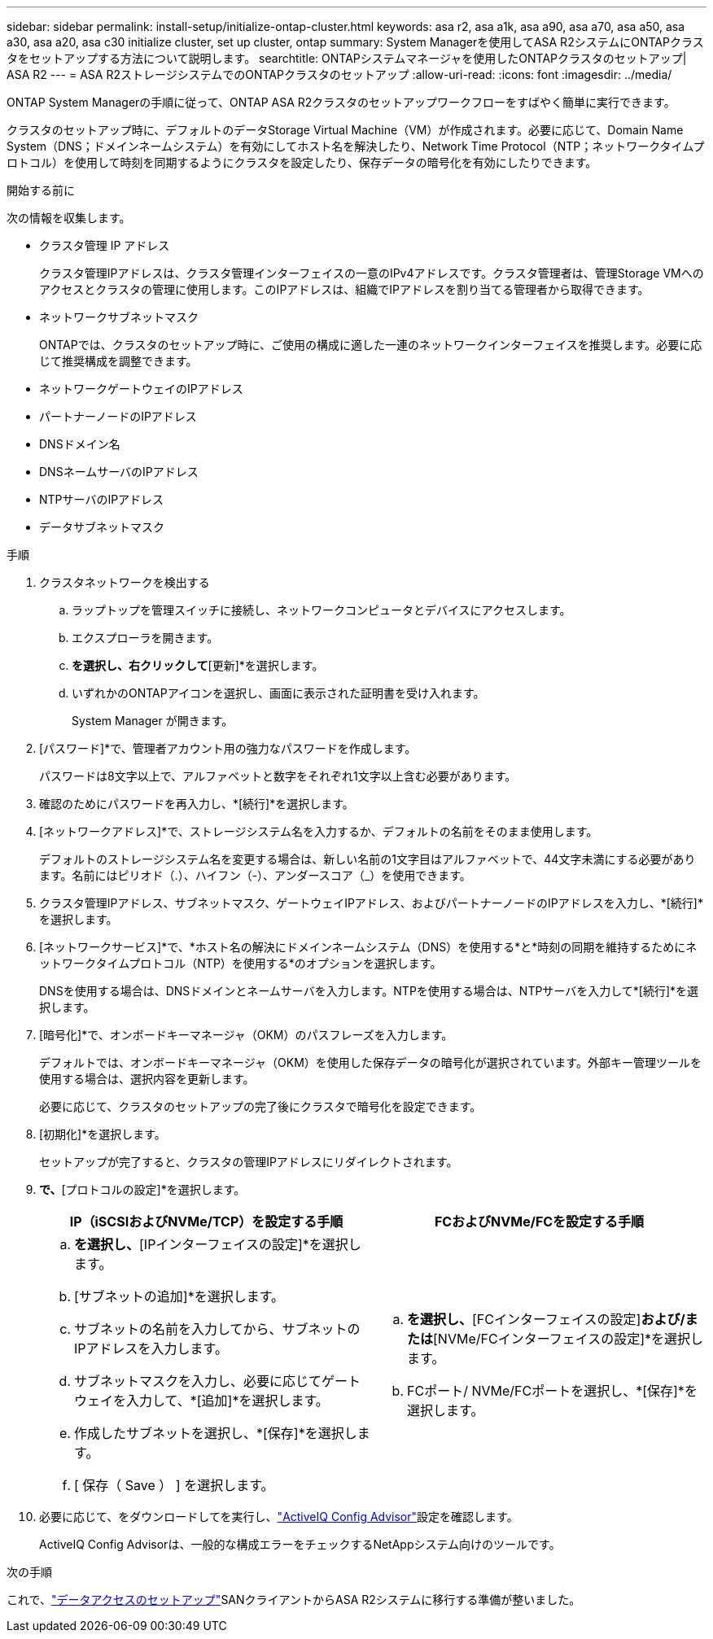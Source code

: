 ---
sidebar: sidebar 
permalink: install-setup/initialize-ontap-cluster.html 
keywords: asa r2, asa a1k, asa a90, asa a70, asa a50, asa a30, asa a20, asa c30 initialize cluster, set up cluster, ontap 
summary: System Managerを使用してASA R2システムにONTAPクラスタをセットアップする方法について説明します。 
searchtitle: ONTAPシステムマネージャを使用したONTAPクラスタのセットアップ| ASA R2 
---
= ASA R2ストレージシステムでのONTAPクラスタのセットアップ
:allow-uri-read: 
:icons: font
:imagesdir: ../media/


[role="lead"]
ONTAP System Managerの手順に従って、ONTAP ASA R2クラスタのセットアップワークフローをすばやく簡単に実行できます。

クラスタのセットアップ時に、デフォルトのデータStorage Virtual Machine（VM）が作成されます。必要に応じて、Domain Name System（DNS；ドメインネームシステム）を有効にしてホスト名を解決したり、Network Time Protocol（NTP；ネットワークタイムプロトコル）を使用して時刻を同期するようにクラスタを設定したり、保存データの暗号化を有効にしたりできます。

.開始する前に
次の情報を収集します。

* クラスタ管理 IP アドレス
+
クラスタ管理IPアドレスは、クラスタ管理インターフェイスの一意のIPv4アドレスです。クラスタ管理者は、管理Storage VMへのアクセスとクラスタの管理に使用します。このIPアドレスは、組織でIPアドレスを割り当てる管理者から取得できます。

* ネットワークサブネットマスク
+
ONTAPでは、クラスタのセットアップ時に、ご使用の構成に適した一連のネットワークインターフェイスを推奨します。必要に応じて推奨構成を調整できます。

* ネットワークゲートウェイのIPアドレス
* パートナーノードのIPアドレス
* DNSドメイン名
* DNSネームサーバのIPアドレス
* NTPサーバのIPアドレス
* データサブネットマスク


.手順
. クラスタネットワークを検出する
+
.. ラップトップを管理スイッチに接続し、ネットワークコンピュータとデバイスにアクセスします。
.. エクスプローラを開きます。
.. [ネットワーク]*を選択し、右クリックして*[更新]*を選択します。
.. いずれかのONTAPアイコンを選択し、画面に表示された証明書を受け入れます。
+
System Manager が開きます。



. [パスワード]*で、管理者アカウント用の強力なパスワードを作成します。
+
パスワードは8文字以上で、アルファベットと数字をそれぞれ1文字以上含む必要があります。

. 確認のためにパスワードを再入力し、*[続行]*を選択します。
. [ネットワークアドレス]*で、ストレージシステム名を入力するか、デフォルトの名前をそのまま使用します。
+
デフォルトのストレージシステム名を変更する場合は、新しい名前の1文字目はアルファベットで、44文字未満にする必要があります。名前にはピリオド（.）、ハイフン（-）、アンダースコア（_）を使用できます。

. クラスタ管理IPアドレス、サブネットマスク、ゲートウェイIPアドレス、およびパートナーノードのIPアドレスを入力し、*[続行]*を選択します。
. [ネットワークサービス]*で、*ホスト名の解決にドメインネームシステム（DNS）を使用する*と*時刻の同期を維持するためにネットワークタイムプロトコル（NTP）を使用する*のオプションを選択します。
+
DNSを使用する場合は、DNSドメインとネームサーバを入力します。NTPを使用する場合は、NTPサーバを入力して*[続行]*を選択します。

. [暗号化]*で、オンボードキーマネージャ（OKM）のパスフレーズを入力します。
+
デフォルトでは、オンボードキーマネージャ（OKM）を使用した保存データの暗号化が選択されています。外部キー管理ツールを使用する場合は、選択内容を更新します。

+
必要に応じて、クラスタのセットアップの完了後にクラスタで暗号化を設定できます。

. [初期化]*を選択します。
+
セットアップが完了すると、クラスタの管理IPアドレスにリダイレクトされます。

. [ネットワーク]*で、*[プロトコルの設定]*を選択します。
+
[cols="2"]
|===
| IP（iSCSIおよびNVMe/TCP）を設定する手順 | FCおよびNVMe/FCを設定する手順 


 a| 
.. [IP]*を選択し、*[IPインターフェイスの設定]*を選択します。
.. [サブネットの追加]*を選択します。
.. サブネットの名前を入力してから、サブネットのIPアドレスを入力します。
.. サブネットマスクを入力し、必要に応じてゲートウェイを入力して、*[追加]*を選択します。
.. 作成したサブネットを選択し、*[保存]*を選択します。
.. [ 保存（ Save ） ] を選択します。

 a| 
.. [FC]*を選択し、*[FCインターフェイスの設定]*および/または*[NVMe/FCインターフェイスの設定]*を選択します。
.. FCポート/ NVMe/FCポートを選択し、*[保存]*を選択します。


|===
. 必要に応じて、をダウンロードしてを実行し、link:https://mysupport.netapp.com/site/tools/tool-eula/activeiq-configadvisor["ActiveIQ Config Advisor"]設定を確認します。
+
ActiveIQ Config Advisorは、一般的な構成エラーをチェックするNetAppシステム向けのツールです。



.次の手順
これで、link:set-up-data-access.html["データアクセスのセットアップ"]SANクライアントからASA R2システムに移行する準備が整いました。
